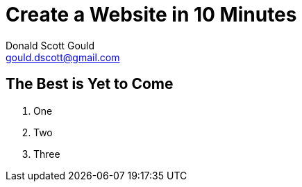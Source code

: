// this comment line is ignored
= Create a Website in 10 Minutes
Donald Scott Gould <gould.dscott@gmail.com> 
:description: The document's description. 
:sectanchors: 
:url-repo: https://my-git-repo.com 

== The Best is Yet to Come

. One
. Two
. Three
